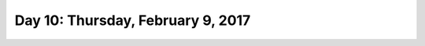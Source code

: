 **********************************
Day 10: Thursday, February 9, 2017
**********************************
